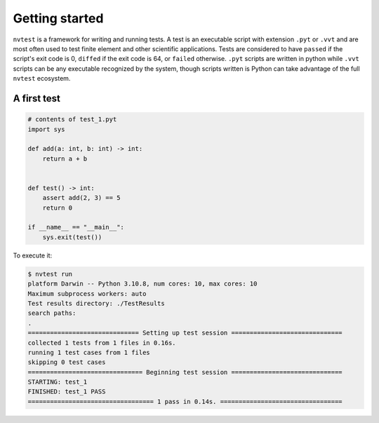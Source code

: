 Getting started
===============

``nvtest`` is a framework for writing and running tests.  A test is an executable script with extension ``.pyt`` or ``.vvt`` and are most often used to test finite element and other scientific applications.  Tests are considered to have ``passed`` if the script's exit code is 0, ``diffed`` if the exit code is 64, or ``failed`` otherwise.  ``.pyt`` scripts are written in python while ``.vvt`` scripts can be any executable recognized by the system, though scripts written is Python can take advantage of the full ``nvtest`` ecosystem.

A first test
------------

.. code:: python

   # contents of test_1.pyt
   import sys

   def add(a: int, b: int) -> int:
       return a + b


   def test() -> int:
       assert add(2, 3) == 5
       return 0

   if __name__ == "__main__":
       sys.exit(test())

To execute it:

.. code:: console

   $ nvtest run
   platform Darwin -- Python 3.10.8, num cores: 10, max cores: 10
   Maximum subprocess workers: auto
   Test results directory: ./TestResults
   search paths:
   .
   ============================== Setting up test session ==============================
   collected 1 tests from 1 files in 0.16s.
   running 1 test cases from 1 files
   skipping 0 test cases
   =============================== Beginning test session ==============================
   STARTING: test_1
   FINISHED: test_1 PASS
   ================================== 1 pass in 0.14s. =================================
